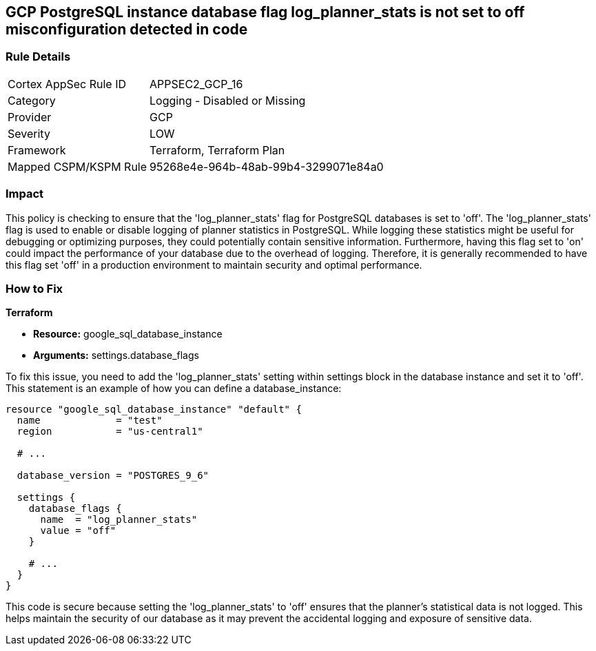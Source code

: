 
== GCP PostgreSQL instance database flag log_planner_stats is not set to off misconfiguration detected in code

=== Rule Details

[cols="1,2"]
|===
|Cortex AppSec Rule ID |APPSEC2_GCP_16
|Category |Logging - Disabled or Missing
|Provider |GCP
|Severity |LOW
|Framework |Terraform, Terraform Plan
|Mapped CSPM/KSPM Rule |95268e4e-964b-48ab-99b4-3299071e84a0
|===


=== Impact
This policy is checking to ensure that the 'log_planner_stats' flag for PostgreSQL databases is set to 'off'. The 'log_planner_stats' flag is used to enable or disable logging of planner statistics in PostgreSQL. While logging these statistics might be useful for debugging or optimizing purposes, they could potentially contain sensitive information. Furthermore, having this flag set to 'on' could impact the performance of your database due to the overhead of logging. Therefore, it is generally recommended to have this flag set 'off' in a production environment to maintain security and optimal performance.

=== How to Fix

*Terraform*

* *Resource:* google_sql_database_instance
* *Arguments:* settings.database_flags

To fix this issue, you need to add the 'log_planner_stats' setting within settings block in the database instance and set it to 'off'. This statement is an example of how you can define a database_instance:
```hcl
resource "google_sql_database_instance" "default" {
  name             = "test"
  region           = "us-central1"
  
  # ...

  database_version = "POSTGRES_9_6"

  settings {
    database_flags {
      name  = "log_planner_stats"
      value = "off"
    }
    
    # ...
  }
}
```

This code is secure because setting the 'log_planner_stats' to 'off' ensures that the planner's statistical data is not logged. This helps maintain the security of our database as it may prevent the accidental logging and exposure of sensitive data.

